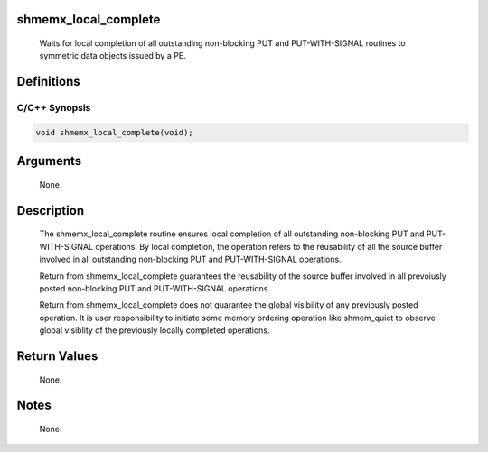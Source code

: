 shmemx_local_complete
=====================

   Waits for local completion of all outstanding non-blocking PUT and
   PUT-WITH-SIGNAL routines to symmetric data objects issued by a PE.

Definitions
===========

C/C++ Synopsis
--------------

.. code:: bash

   void shmemx_local_complete(void);

Arguments
=========

   None.

Description
===========

   The shmemx_local_complete routine ensures local completion of all
   outstanding non-blocking PUT and PUT-WITH-SIGNAL operations. By local
   completion, the operation refers to the reusability of all the source buffer
   involved in all outstanding non-blocking PUT and PUT-WITH-SIGNAL operations.

   Return from shmemx_local_complete guarantees the reusability of the source
   buffer involved in all prevoiusly posted non-blocking PUT and PUT-WITH-SIGNAL
   operations.

   Return from shmemx_local_complete does not guarantee the global visibility
   of any previously posted operation. It is user responsibility to initiate
   some memory ordering operation like shmem_quiet to observe global visiblity
   of the previously locally completed operations.

Return Values
=============

   None.

Notes
=====

   None.
